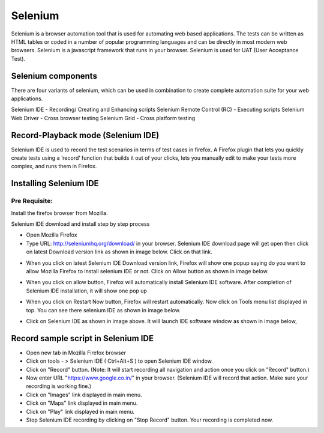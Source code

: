 Selenium
===========


Selenium is a browser automation tool that is used for automating web based applications.  The tests can be written as HTML tables or coded in a number of popular programming languages and can be directly in most modern web browsers. Selenium is a javascript framework that runs in your browser. Selenium is used for UAT (User Acceptance Test).

Selenium components
---------------------

There are four variants of selenium, which can be used in combination to create complete automation suite for your web applications.

Selenium IDE - Recording/ Creating and Enhancing scripts
Selenium Remote Control (RC) - Executing scripts
Selenium Web Driver - Cross browser testing
Selenium Grid - Cross platform testing

Record-Playback mode (Selenium IDE)
-------------------------------------
        
Selenium IDE is used to record the test scenarios in terms of test cases in firefox. A Firefox plugin that lets you quickly create tests using a ‘record’ function that builds it out of your clicks, lets you manually edit to make your tests more complex, and runs them in Firefox. 

Installing Selenium IDE
-------------------------

Pre Requisite:
***************

Install the firefox browser from Mozilla.

Selenium IDE download and install step by step process

* Open Mozilla Firefox 
* Type URL: http://seleniumhq.org/download/ in your browser. Selenium IDE download page will get open then click on latest Download version 
  link as shown in image below. Click on that link.

.. image:: /image/version.jpg

* When you click on latest Selenium IDE Download version link, Firefox will show one popup saying do you want to allow Mozilla Firefox to 
  install selenium IDE or not. Click on Allow button as shown in image below.

.. image:: /image/allow.jpg

* When you click on allow button, Firefox will automatically install Selenium IDE software. After completion of Selenium IDE installation, 
  it will show one pop up

.. image:: /image/launchselenium.jpg


* When you click on Restart Now button, Firefox will restart automatically. Now click on Tools menu list displayed in top. You can see there 
  selenium IDE as shown in image below.

.. image:: /image/restart.jpg


* Click on Selenium IDE as shown in image above. It will launch IDE software window as shown in image below,

Record sample script in Selenium IDE
--------------------------------------

* Open new tab in Mozilla Firefox browser
* Click on tools - > Selenium IDE ( Ctrl+Alt+S ) to open Selenium IDE window.
* Click on "Record" button. (Note: It will start recording all navigation and action once you click on "Record" button.)
* Now enter URL "https://www.google.co.in/" in your browser. (Selenium IDE will record that action. Make sure your recording is working fine.)
* Click on "Images" link displayed in main menu.
* Click on "Maps" link displayed in main menu.
* Click on "Play" link displayed in main menu.
* Stop Selenium IDE recording by clicking on "Stop Record" button. Your recording is completed now.

